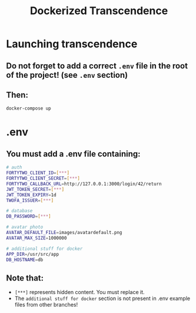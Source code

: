 #+title: Dockerized Transcendence

* Launching transcendence
** Do not forget to add a correct =.env= file in the root of the project! (see =.env= section)
** Then:
    #+BEGIN_SRC bash
docker-compose up
    #+END_SRC
* .env
** You must add a .env file containing:
  #+BEGIN_SRC bash
# auth
FORTYTWO_CLIENT_ID=[***]
FORTYTWO_CLIENT_SECRET=[***]
FORTYTWO_CALLBACK_URL=http://127.0.0.1:3000/login/42/return
JWT_TOKEN_SECRET=[***]
JWT_TOKEN_EXPIRY=1d
TWOFA_ISSUER=[***]

# database
DB_PASSWORD=[***]

# avatar photo
AVATAR_DEFAULT_FILE=images/avatardefault.png
AVATAR_MAX_SIZE=1000000

# additional stuff for docker
APP_DIR=/usr/src/app
DB_HOSTNAME=db
  #+END_SRC
** Note that:
- =[***]= represents hidden content. You must replace it.
- The =additional stuff for docker= section is not present in .env example files from other branches!
